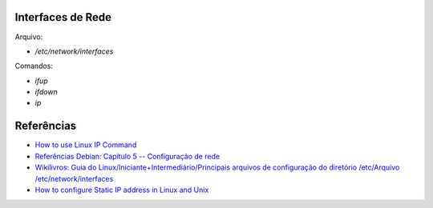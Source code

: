 Interfaces de Rede
==================

Arquivo:

* `/etc/network/interfaces`

Comandos:

* `ifup`
* `ifdown`
* `ip`

Referências
============

* `How to use Linux IP Command <http://lintut.com/how-to-use-linux-ip-command/>`_
* `Referências Debian: Capítulo 5 -- Configuração de rede <https://www.debian.org/doc/manuals/debian-reference/ch05.pt.html>`_
* `Wikilivros: Guia do Linux/Iniciante+Intermediário/Principais arquivos de configuração do diretório /etc/Arquivo /etc/network/interfaces <https://pt.wikibooks.org/wiki/Guia_do_Linux/Iniciante%2BIntermedi%C3%A1rio/Principais_arquivos_de_configura%C3%A7%C3%A3o_do_diret%C3%B3rio_/etc/Arquivo_/etc/network/interfaces>`_
* `How to configure Static IP address in Linux and Unix <http://www.ostechnix.com/configure-static-ip-address-linux-unix/>`_
